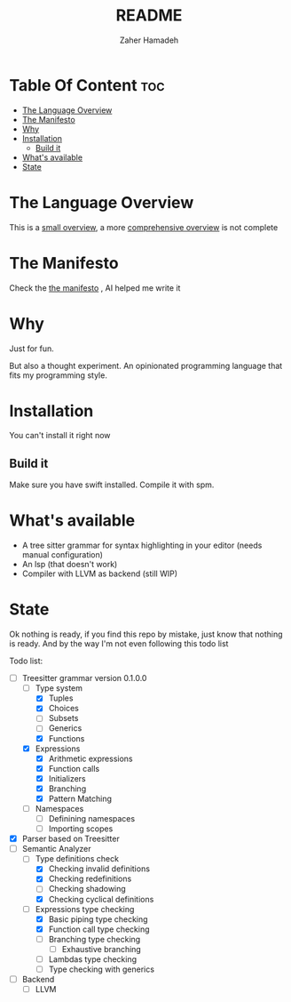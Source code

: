 #+TITLE: README
#+AUTHOR: Zaher Hamadeh

* Table Of Content :toc:
- [[#the-language-overview][The Language Overview]]
- [[#the-manifesto][The Manifesto]]
- [[#why][Why]]
- [[#installation][Installation]]
  - [[#build-it][Build it]]
- [[#whats-available][What's available]]
- [[#state][State]]

* The Language Overview
This is a [[file:docs/small_overview.org][small overview]], a more [[file:docs/overview.org][comprehensive overview]] is not complete

* The Manifesto
Check the  [[file:docs/TheManifesto.org][the manifesto]] , AI helped me write it

* Why
Just for fun.

But also a thought experiment.
An opinionated programming language that fits my programming style.

* Installation
You can't install it right now

** Build it
Make sure you have swift installed. Compile it with spm.

* What's available
- A tree sitter grammar for syntax highlighting in your editor (needs manual configuration)
- An lsp (that doesn't work)
- Compiler with LLVM as backend (still WIP)

* State
Ok nothing is ready, if you find this repo by mistake, just know that nothing is ready.
And by the way I'm not even following this todo list

Todo list:
- [-] Treesitter grammar version 0.1.0.0
  - [-] Type system
    - [X] Tuples
    - [X] Choices
    - [ ] Subsets
    - [ ] Generics
    - [X] Functions
  - [X] Expressions
    - [X] Arithmetic expressions
    - [X] Function calls
    - [X] Initializers
    - [X] Branching
    - [X] Pattern Matching
  - [ ] Namespaces
    - [ ] Definining namespaces
    - [ ] Importing scopes
- [X] Parser based on Treesitter
- [-] Semantic Analyzer
  - [-] Type definitions check
    - [X] Checking invalid definitions
    - [X] Checking redefinitions
    - [ ] Checking shadowing
    - [X] Checking cyclical definitions
  - [-] Expressions type checking
    - [X] Basic piping type checking
    - [X] Function call type checking
    - [ ] Branching type checking
      - [ ] Exhaustive branching
    - [ ] Lambdas type checking
    - [ ] Type checking with generics
- [ ] Backend
  - [ ] LLVM
